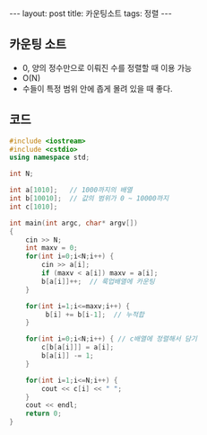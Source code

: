 #+HTML: ---
#+HTML: layout: post
#+HTML: title: 카운팅소트
#+HTML: tags: 정렬
#+HTML: ---
#+OPTIONS: ^:nil

** 카운팅 소트
- 0, 양의 정수만으로 이뤄진 수를 정렬할 때 이용 가능
- O(N)
- 수들이 특정 범위 안에 좁게 몰려 있을 때 좋다.

** 코드
#+BEGIN_SRC cpp
#include <iostream>
#include <cstdio>
using namespace std;

int N;

int a[1010];   // 1000까지의 배열
int b[10010];  // 값의 범위가 0 ~ 10000까지
int c[1010];

int main(int argc, char* argv[])
{
    cin >> N; 
    int maxv = 0;
    for(int i=0;i<N;i++) {
        cin >> a[i];
        if (maxv < a[i]) maxv = a[i];
        b[a[i]]++;  // 룩업배열에 카운팅
    }

    for(int i=1;i<=maxv;i++) {
         b[i] += b[i-1];  // 누적합
    }
    
    for(int i=0;i<N;i++) { // c배열에 정렬해서 담기
        c[b[a[i]]] = a[i];
        b[a[i]] -= 1;
    }

    for(int i=1;i<=N;i++) {
        cout << c[i] << " ";
    }
    cout << endl;
    return 0;
}
#+END_SRC



